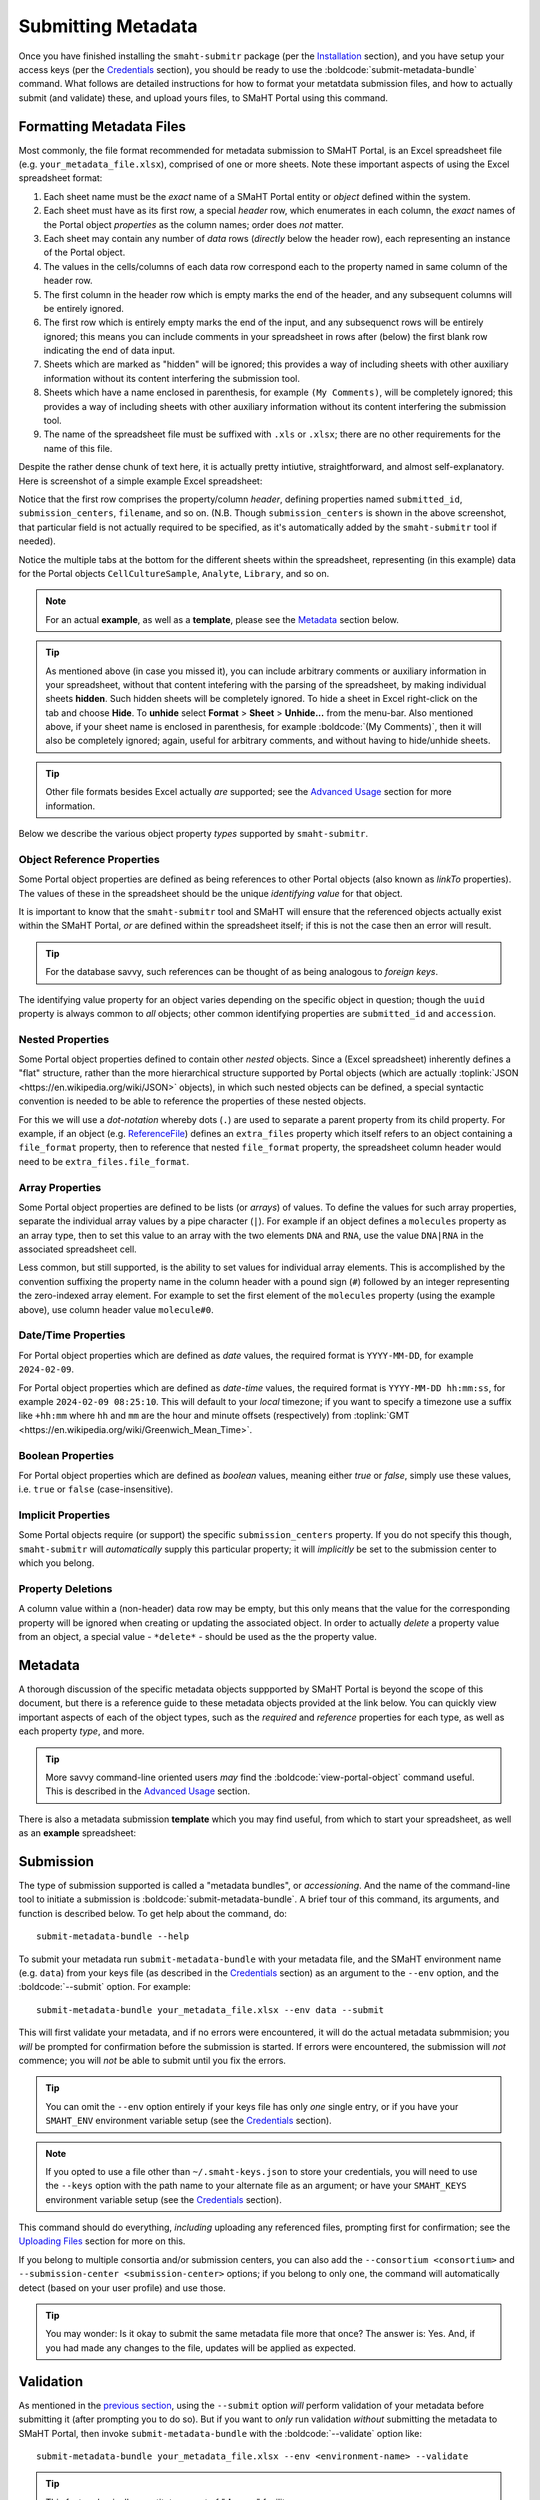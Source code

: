 ===================
Submitting Metadata
===================

Once you have finished installing the ``smaht-submitr`` package (per the `Installation <installation.html>`_ section),
and you have setup your access keys (per the `Credentials <credentials.html>`_ section),
you should be ready to use the :boldcode:`submit-metadata-bundle` command.
What follows are detailed instructions for how to format your metatdata submission files,
and how to actually submit (and validate) these, and upload yours files, to SMaHT Portal using this command.

Formatting Metadata Files
=========================

Most commonly, the file format recommended for metadata submission to SMaHT Portal,
is an Excel spreadsheet file (e.g. ``your_metadata_file.xlsx``),
comprised of one or more sheets.
Note these important aspects of using the Excel spreadsheet format:

#. Each sheet name must be the `exact` name of a SMaHT Portal entity or `object` defined within the system.
#. Each sheet must have as its first row, a special `header` row, which enumerates in each column, the `exact` names of the Portal object `properties` as the column names; order does `not` matter.
#. Each sheet may contain any number of `data` rows (`directly` below the header row), each representing an instance of the Portal object.
#. The values in the cells/columns of each data row correspond each to the property named in same column of the header row. 
#. The first column in the header row which is empty marks the end of the header, and any subsequent columns will be entirely ignored.
#. The first row which is entirely empty marks the end of the input, and any subsequenct rows will be entirely ignored;
   this means you can include comments in your spreadsheet in rows after (below) the first blank row indicating the end of data input.
#. Sheets which are marked as "hidden" will be ignored; this provides a way of including sheets with other auxiliary information
   without its content interfering the submission tool.
#. Sheets which have a name enclosed in parenthesis, for example ``(My Comments)``, will be completely ignored;
   this provides a way of including sheets with other auxiliary information
   without its content interfering the submission tool.
#. The name of the spreadsheet file must be suffixed with ``.xls`` or ``.xlsx``; there are no other requirements for the name of this file.

Despite the rather dense chunk of text here, it is actually pretty intiutive, straightforward, and almost self-explanatory.
Here is screenshot of a simple example Excel spreadsheet: 

.. image:: _static/images/excel_screenshot.png
    :target: _static/images/excel_screenshot.png
    :alt: Excel Spreadsheet Screenshot

Notice that the first row comprises the property/column `header`, defining properties named ``submitted_id``, ``submission_centers``, ``filename``, and so on. (N.B. Though ``submission_centers`` is shown in the above screenshot,
that particular field is not actually required to be specified, as it's automatically added by the ``smaht-submitr`` tool if needed).

Notice the multiple tabs at the bottom for the different sheets within the spreadsheet,
representing (in this example) data for the Portal objects ``CellCultureSample``, ``Analyte``, ``Library``, and so on.

.. note::
    For an actual **example**, as well as a **template**, please see the `Metadata <#id1>`_ section below.

.. tip::
    As mentioned above (in case you missed it), you can include arbitrary comments or auxiliary information
    in your spreadsheet, without that content intefering with the parsing of the spreadsheet,
    by making individual sheets **hidden**. Such hidden sheets will be completely ignored.
    To hide a sheet in Excel right-click on the tab and choose **Hide**. To **unhide** select
    **Format** > **Sheet** > **Unhide...** from the menu-bar. Also mentioned above,
    if your sheet name is enclosed in parenthesis, for example :boldcode:`(My Comments)`, then it will also be completely ignored;
    again, useful for arbitrary comments, and without having to hide/unhide sheets.

.. tip::

    Other file formats besides Excel actually `are` supported; see the `Advanced Usage <advanced_usage.html#other-files-formats>`_ section for more information.

Below we describe the various object property `types` supported by ``smaht-submitr``.

Object Reference Properties
---------------------------

Some Portal object properties are defined as being references to other Portal objects (also known as `linkTo` properties).
The values of these in the spreadsheet should be the unique `identifying value` for that object.

It is important to know that the ``smaht-submitr`` tool and SMaHT will ensure that the referenced
objects actually exist within the SMaHT Portal, `or` are defined within the spreadsheet itself;
if this is not the case then an error will result.

.. tip::

    For the database savvy, such references can be thought of as being analogous to `foreign keys`.

The identifying value property for an object varies depending on the specific object in question;
though the ``uuid`` property is always common to `all` objects; other common identifying properties
are ``submitted_id`` and ``accession``.

Nested Properties
-----------------

Some Portal object properties defined to contain other `nested` objects.
Since a (Excel spreadsheet) inherently defines a "flat" structure,
rather than the more hierarchical structure supported by
Portal objects (which are actually :toplink:`JSON <https://en.wikipedia.org/wiki/JSON>` objects),
in which such nested objects can be defined,
a special syntactic convention is needed to be able to reference the properties of these nested objects.

For this we will use a `dot-notation` whereby dots (``.``) are used to separate a parent property from its child property.
For example, if an object (e.g. `ReferenceFile <schemas/ReferenceFile.html>`_) defines an ``extra_files`` property which itself
refers to an object containing a ``file_format`` property,
then to reference that nested ``file_format`` property, the spreadsheet column header would need to be ``extra_files.file_format``.

Array Properties
----------------

Some Portal object properties are defined to be lists (or `arrays`) of values.
To define the values for such array properties, separate the individual array values by a pipe character (``|``).
For example if an object defines a ``molecules`` property as an array type, then to set this
value to an array with the two elements ``DNA`` and ``RNA``, use the value ``DNA|RNA`` in the associated spreadsheet cell.

Less common, but still supported, is the ability to set values for individual array elements.
This is accomplished by the convention suffixing the property name in the column header with
a pound sign (``#``) followed by an integer representing the zero-indexed array element.
For example to set the first element of the ``molecules`` property (using the example above), use column header value ``molecule#0``.

Date/Time Properties
--------------------
For Portal object properties which are defined as `date` values,
the required format is ``YYYY-MM-DD``, for example ``2024-02-09``.

For Portal object properties which are defined as `date-time` values,
the required format is ``YYYY-MM-DD hh:mm:ss``, for example ``2024-02-09 08:25:10``.
This will default to your `local` timezone; if you want to specify a timezone
use a suffix like ``+hh:mm`` where ``hh`` and ``mm`` are the hour and minute offsets (respectively) from :toplink:`GMT <https://en.wikipedia.org/wiki/Greenwich_Mean_Time>`.

Boolean Properties
------------------

For Portal object properties which are defined as `boolean` values, meaning either `true` or `false`,
simply use these values, i.e. ``true`` or ``false`` (case-insensitive).

Implicit Properties
-------------------

Some Portal objects require (or support) the specific ``submission_centers`` property.
If you do not specify this though, ``smaht-submitr`` will `automatically` supply this particular property;
it will `implicitly` be set to the submission center to which you belong. 

Property Deletions
------------------

A column value within a (non-header) data row may be empty, but this only means that the value for the corresponding property will be ignored
when creating or updating the associated object. In order to actually `delete` a property value from an object,
a special value - ``*delete*`` - should be used as the the property value.

Metadata
========
A thorough discussion of the specific metadata objects suppported by SMaHT Portal is beyond the scope of this document,
but there is a reference guide to these metadata objects provided at the link below.
You can quickly view important aspects of each of the object types,
such as the `required` and `reference` properties for each type, as well as each property `type`, and more.

.. raw:: html

    <ul style="margin-left:18pt;"><li><a target="_blank" href="object_model.html"><b>Metadata Object Model</b><span class="fa fa-external-link" style="left:4pt;position:relative;top:1.5pt;" /></a></li></ul>

.. tip::
   More savvy command-line oriented users `may` find the :boldcode:`view-portal-object` command useful.
   This is described in the `Advanced Usage <advanced_usage.html#viewing-portal-schemas>`_ section.

There is also a metadata submission **template**  which you may find useful, from which to start your spreadsheet,
as well as an **example** spreadsheet:

.. raw:: html

    <div style="padding-left:22pt;">•&nbsp;&nbsp;<a target="_blank" href="https://docs.google.com/spreadsheets/d/1sEXIA3JvCd35_PFHLj2BC-ZyImin4T-TtoruUe6dKT4/edit#gid=1645623888"><b>Metadata Submission Template</b><span class="fa fa-external-link" style="left:4pt;position:relative;top:1.5pt;" /></a></div>
    <div style="padding-left:22pt;" >•&nbsp;&nbsp;<a target="_blank" href="https://docs.google.com/spreadsheets/d/1b5W-8iBEvWfnJQFkcrO9_rG-K7oJEIJlaLr6ZH5qjjA/edit#gid=1589547329"><b>Metadata Submission Example</b><span class="fa fa-external-link" style="left:4pt;position:relative;top:1.5pt;" /></a></div>
    <p />

Submission
==========

The type of submission supported is called a "metadata bundles", or `accessioning`.
And the name of the command-line tool to initiate a submission is :boldcode:`submit-metadata-bundle`.
A brief tour of this command, its arguments, and function is described below.
To get help about the command, do::

   submit-metadata-bundle --help

To submit your metadata run ``submit-metadata-bundle``  with your metadata file,
and the SMaHT environment name (e.g. ``data``) from your keys file (as described in the `Credentials <credentials.html>`_ section)
as an argument to the ``--env`` option, and the :boldcode:`--submit` option.
For example::

   submit-metadata-bundle your_metadata_file.xlsx --env data --submit

This will first validate your metadata, and if no errors were encountered,
it will do the actual metadata submmision;
you `will` be prompted for confirmation before the submission is started.
If errors were encountered, the submission will `not` commence;
you will `not` be able to submit until you fix the errors.

.. tip::
    You can omit the ``--env`` option entirely if your keys file has only `one` single entry,
    or if you have your ``SMAHT_ENV`` environment variable setup (see the `Credentials <credentials.html#storing-access-keys>`_ section).

.. note::
    If you opted to use a file other than ``~/.smaht-keys.json`` to store
    your credentials, you will need to use the ``--keys``
    option with the path name to your alternate file as an argument;
    or have your ``SMAHT_KEYS`` environment variable setup (see the `Credentials <credentials.html#storing-access-keys>`_ section).

This command should do everything, `including` uploading any referenced files,
prompting first for confirmation;
see the `Uploading Files <uploading_files.html>`_ section for more on this.

If you belong to
multiple consortia and/or submission centers, you can also add the ``--consortium <consortium>``
and ``--submission-center <submission-center>`` options; if you belong to only one,
the command will automatically detect (based on your user profile) and use those.

.. tip::
    You may wonder: Is it okay to submit the same metadata file more that once?
    The answer is: Yes. And, if you had made any changes to the file, updates
    will be applied as expected.

Validation
==========

As mentioned in the `previous section <usage.html#submission>`_, using the ``--submit`` option `will` perform
validation of your metadata before submitting it (after prompting you to do so).
But if you want to `only` run validation `without` submitting the metadata to SMaHT Portal,
then invoke ``submit-metadata-bundle`` with the :boldcode:`--validate` option like::

   submit-metadata-bundle your_metadata_file.xlsx --env <environment-name> --validate

.. tip::
    This feature basically constitutes a sort of "**dry run**" facility.

To be more specific about the the validation checks, they include the following:

#. Ensures the basic integrity of the format of the metadata submission file.
#. Validates that objects defined within the metadata submission file conform to the corresponding Portal schemas for these objects.
#. Confirms that any objects referenced within the submission file can be resolved; i.e. either they already exist within the Portal, or are defined within the metadata submission file itself.
#. Verifies that referenced files (to be subsequently uploaded) actually exist on the file system.

.. note::
    If you get validation errors, and then you fix them, and then you try again,
    it is `possible` that you will get new, additional errors. I.e. it is not necessarily
    the case that `all` validation errors will be comprehensively reported all at once.
    This is because there are two kinds (or phases) of validation: local `client-side` and remote `server-side`.
    You can learn more about the details of ths validation process
    in the `Advanced Usage <advanced_usage.html#more-on-validation>`_ section.

Screenshots
===========

The output of a successful ``submit-metadata-bundle --submit`` will look something like this:

.. image:: _static/images/submit_output.png
    :target: _static/images/submit_output.png
    :alt: Submission Output Screenshot

Notice the **Submission tracking ID** value in section as well as **Upload File ID** values;
these may be used in a subsequent ``resume-uploads`` invocation; see the `Uploading Files <uploading_files.html>`_ section for more on this.

When instead specifying the ``--validate`` option the output will look something like this:

.. image:: _static/images/validate_output.png
    :target: _static/images/validate_output.png
    :alt: Validation Output Screenshot

And if you additionally specify the ``--verbose`` option the output will look something like this:

.. image:: _static/images/validate_verbose_output.png
    :target: _static/images/validate_verbose_output.png
    :alt: Validation Verbose Output Screenshot

Getting Submission Info
=======================
To view relevant information about a submission use the :boldcode:`check-submission` command like this::

   check-submission --env <environment-name> <uuid>

where the ``<uuid>`` argument is the UUID for the submission which should have been displayed
in the output of the ``submit-metadata-bundle`` command (e.g. see `screenshot <usage.html#example-screenshots>`_).

Listing Recent Submissions
--------------------------
To view a list of recent submissions (with submission UUID and submission date/time),
in order of most recent first, use the :boldcode:`list-submissions` command like this::

   list-submissions --env <environment-name>

Use the ``--verbose`` option to list more information for each of the recent submissions shown.
You can control the maximum number of results output using the ``--count`` option with an integer count argument.

